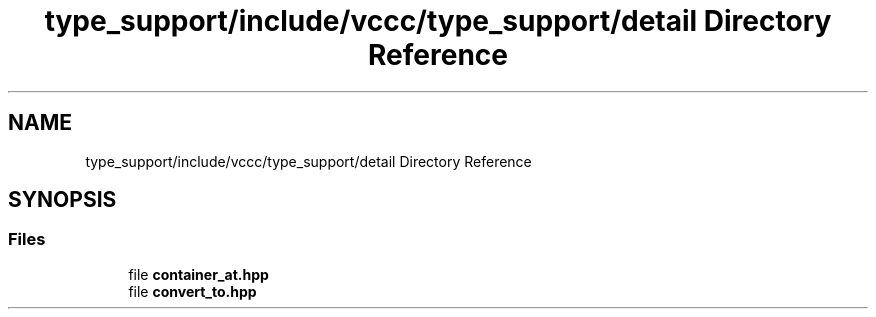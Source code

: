 .TH "type_support/include/vccc/type_support/detail Directory Reference" 3 "Fri Dec 18 2020" "VCCC" \" -*- nroff -*-
.ad l
.nh
.SH NAME
type_support/include/vccc/type_support/detail Directory Reference
.SH SYNOPSIS
.br
.PP
.SS "Files"

.in +1c
.ti -1c
.RI "file \fBcontainer_at\&.hpp\fP"
.br
.ti -1c
.RI "file \fBconvert_to\&.hpp\fP"
.br
.in -1c
